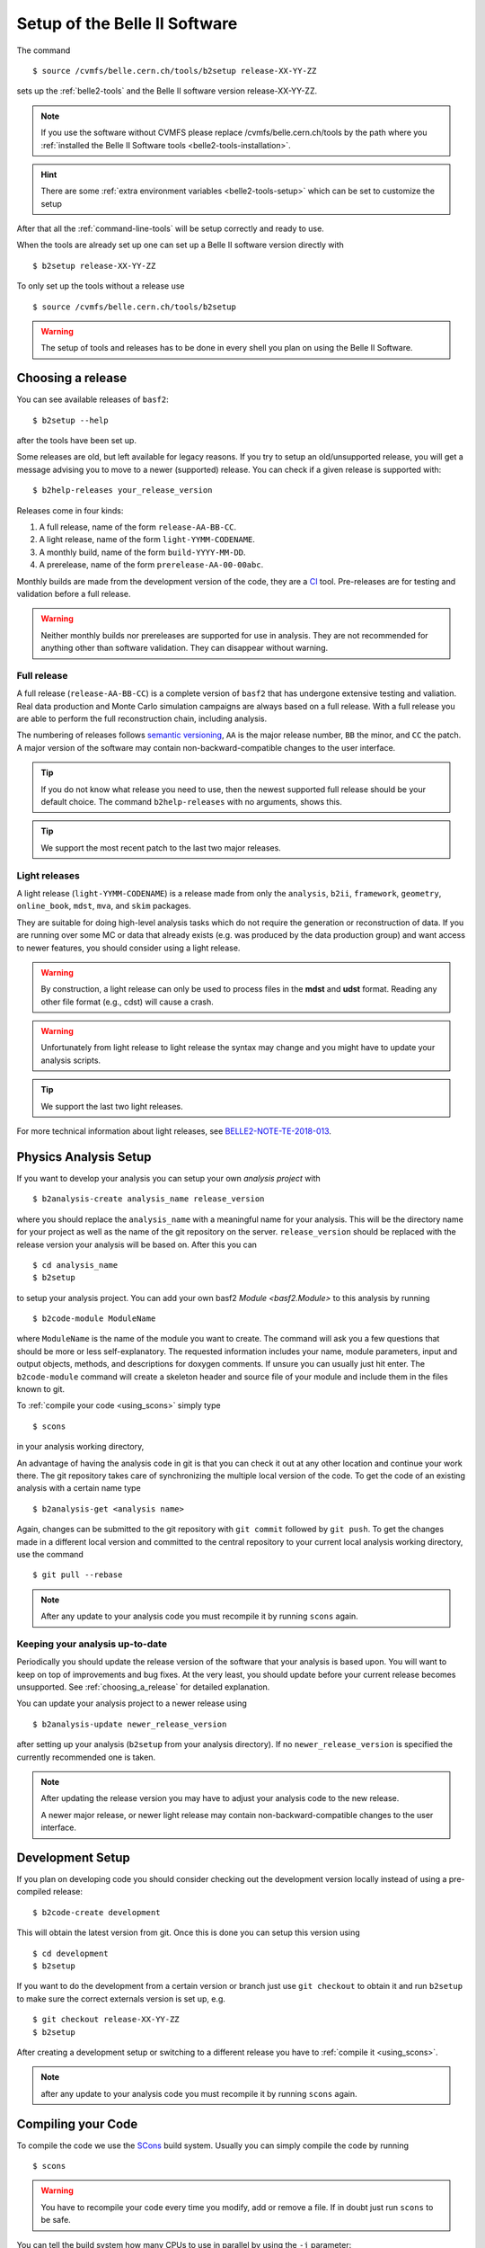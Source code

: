.. _cvmfs_setup:

Setup of the Belle II Software
------------------------------

The command ::

  $ source /cvmfs/belle.cern.ch/tools/b2setup release-XX-YY-ZZ

sets up the :ref:`belle2-tools` and the Belle II software version release-XX-YY-ZZ.

.. note:: If you use the software without CVMFS please replace /cvmfs/belle.cern.ch/tools by the path
  where you :ref:`installed the Belle II Software tools <belle2-tools-installation>`.

.. hint:: There are some :ref:`extra environment variables
   <belle2-tools-setup>` which can be set to customize the setup

After that all the :ref:`command-line-tools` will be setup correctly and ready to use.

When the tools are already set up one can set up a Belle II software version directly with ::

  $ b2setup release-XX-YY-ZZ

To only set up the tools without a release use ::

  $ source /cvmfs/belle.cern.ch/tools/b2setup

.. warning:: The setup of tools and releases has to be done in every shell you plan on using the Belle II Software.

.. _choosing_a_release:

Choosing a release
..................

You can see available releases of ``basf2``::

  $ b2setup --help

after the tools have been set up.

Some releases are old, but left available for legacy reasons.
If you try to setup an old/unsupported release, you will get a message advising you to move to a newer (supported) release.
You can check if a given release is supported with::

  $ b2help-releases your_release_version

Releases come in four kinds:

1) A full release, name of the form ``release-AA-BB-CC``.
2) A light release, name of the form ``light-YYMM-CODENAME``.
3) A monthly build, name of the form ``build-YYYY-MM-DD``.
4) A prerelease, name of the form ``prerelease-AA-00-00abc``.

Monthly builds are made from the development version of the code, they are a `CI`_ tool.
Pre-releases are for testing and validation before a full release.

.. warning::
       Neither monthly builds nor prereleases are supported for use in analysis.
       They are not recommended for anything other than software validation.
       They can disappear without warning.


Full release
************

A full release (``release-AA-BB-CC``) is a complete version of ``basf2`` that has undergone extensive testing and valiation.
Real data production and Monte Carlo simulation campaigns are always based on a full release.
With a full release you are able to perform the full reconstruction chain, including analysis.

The numbering of releases follows `semantic versioning`_, ``AA`` is the major release number, ``BB`` the minor, and ``CC`` the patch.
A major version of the software may contain non-backward-compatible changes to the user interface.

.. tip::
        If you do not know what release you need to use, then the newest supported full release should be your default choice.
        The command ``b2help-releases`` with no arguments, shows this.

.. tip:: We support the most recent patch to the last two major releases.

.. _light_releases:

Light releases
**************

A light release (``light-YYMM-CODENAME``) is a release made from only the ``analysis``, ``b2ii``, ``framework``, ``geometry``, ``online_book``, ``mdst``, ``mva``, and ``skim`` packages.

They are suitable for doing high-level analysis tasks which do not require the generation or reconstruction of data.
If you are running over some MC or data that already exists (e.g. was produced by the data production group)
and want access to newer features, you should consider using a light release.

.. warning::
        By construction, a light release can only be used to process files in the **mdst** and **udst** format.
	Reading any other file format (e.g., cdst) will cause a crash.

.. warning::
        Unfortunately from light release to light release the syntax may change and you might have to update your analysis scripts.

.. tip:: We support the last two light releases.

For more technical information about light releases, see `BELLE2-NOTE-TE-2018-013 <https://docs.belle2.org/record/1114>`_.


Physics Analysis Setup
......................

If you want to develop your analysis you can setup your own *analysis project* with ::

  $ b2analysis-create analysis_name release_version

where you should replace the ``analysis_name`` with a meaningful name for your
analysis. This will be the directory name for your project as well as the name
of the git repository on the server. ``release_version`` should be replaced
with the release version your analysis will be based on. After this you can ::

  $ cd analysis_name
  $ b2setup

to setup your analysis project. You can add your own basf2 `Module <basf2.Module>` to this
analysis by running ::

  $ b2code-module ModuleName

where ``ModuleName`` is the name of the module you want to create. The command
will ask you a few questions that should be more or less self-explanatory. The
requested information includes your name, module parameters, input and output
objects, methods, and descriptions for doxygen comments. If unsure you can
usually just hit enter. The ``b2code-module`` command will create a skeleton header
and source file of your module and include them in the files known to git.

To :ref:`compile your code <using_scons>` simply type ::

  $ scons

in your analysis working directory,

An advantage of having the analysis code in git is that you can check it out at
any other location and continue your work there. The git repository takes care
of synchronizing the multiple local version of the code. To get the code of an
existing analysis with a certain name type ::

  $ b2analysis-get <analysis name>

Again, changes can be submitted to the git repository with ``git commit`` followed
by ``git push``. To get the changes made in a different local version and
committed to the central repository to your current local analysis working
directory, use the command  ::

  $ git pull --rebase

.. note:: After any update to your analysis code you must recompile it by
    running ``scons`` again.


Keeping your analysis up-to-date
********************************

Periodically you should update the release version of the software that your
analysis is based upon. You will want to keep on top of improvements and
bug fixes. At the very least, you should update before your current release
becomes unsupported. See :ref:`choosing_a_release` for detailed explanation.

You can update your analysis project to a newer release using ::

  $ b2analysis-update newer_release_version

after setting up your analysis (``b2setup`` from your analysis directory).
If no ``newer_release_version`` is specified the currently recommended one is
taken.

.. note:: After updating the release version you may have to adjust
    your analysis code to the new release.

    A newer major release, or newer light release may contain
    non-backward-compatible changes to the user interface.


Development Setup
.................

If you plan on developing code you should consider checking out the development
version locally instead of using a pre-compiled release::

  $ b2code-create development

This will obtain the latest version from git. Once this is done you can setup
this version using ::

  $ cd development
  $ b2setup

If you want to do the development from a certain version or branch just use
``git checkout`` to obtain it and run ``b2setup`` to make sure the correct
externals version is set up, e.g. ::

  $ git checkout release-XX-YY-ZZ
  $ b2setup

After creating a development setup or switching to a different release you have
to :ref:`compile it <using_scons>`.

.. note:: after any update to your analysis code you must recompile it by
    running ``scons`` again.

.. _using_scons:

Compiling your Code
...................

To compile the code we use the `SCons <https://scons.org>`_ build system.
Usually you can simply compile the code by running ::

  $ scons

.. warning:: You have to recompile your code every time you modify, add or
   remove a file. If in doubt just run ``scons`` to be safe.

You can tell the build system how many CPUs to use in parallel by using the
``-j`` parameter::

  $ scons -j 4

will compile the code with four jobs in parallel.


.. note:: By default, scons will use as many parallel jobs as there are CPUs
    available on the system. This is fine on a local system but might not be
    desirable on a shared system like KEKCC or DESY NAF. Please adjust the
    amount of jobs to not block the whole machine if there are others using it.

    To find out how many CPUs are available you can run ::

        $ nproc

To find out what other options you can use please run ::

    $ scons --help

Some of the parameters you can use are

--help         Show a list of all available options.
-j N           Allow N jobs at once.
-D             search of the directory tree for the ``SConstruct`` file. Use
               this to run scons from a sub directory of your code
-Q             be more quiet which will omit some status messages
--verbose      show full commands passed to the compiler
--color=color  change the color of the log messages. Possible values are: off, light, dark
--light        build a :ref:`light release <light_releases>`. Useful to speed
               up compilation if you are developing high level analysis tools.
--sphinx       also build the sphinx documentation in the ``build/html`` sub directory.
--check-extra-libraries     if given all libraries will be checked for
                            dependencies in the SConscript which are not
                            actually needed
--check-missing-libraries   if given all libraries will be checked for
                            missing direct dependencies after build

.. note:: if you change any of the arguments ``--light``, ``--extra-libpath``
    or ``--extra-ccflags`` scons will recompile most of the code. So best keep
    the arguments consistent to avoid lengthy recompiles.

You can also supply a package name to only build the given package. For example
if you know you only modified a file in the ``pxd`` package you can run ``scons
pxd`` to only compile the pxd package. This is faster but will ignore some
dependencies.

.. warning:: Always run a full ``scons`` before committing anything

.. _pr_best_practices:

Opening a pull request
......................

To make your development part of the official software, you have to open a
pull request. Before you can do this, you have to create a branch prefixed
``bugfix/`` or ``feature/``. Ideally, you should have created a JIRA issue for
your development. Then, you can directly create a branch from there. If you
already have local changes, execute the following sequence of git commands:

 1. git stash
 2. git pull
 3. git checkout <branchname>
 4. git stash pop
 5. git add
 6. git commit
 7. git push

Usually, it's best to open the pull request only after you think
that all the work has been completed and it is ready for review. However,
there might be situations where you would like to get input from others. In
that case, you might already open a pull request in an earlier stage. But
please state in the description or in the title of the pull request that this
is still work in progress (WIP) and which type of feedback you would like to
receive from the reviewers.

Speaking about reviewers, the librarians of all packages that you touched have
to be included as reviewers. You can find a list of the current librarians
`here <https://b2-master.belle2.org/development_build/>`_. Alternatively, you
can look directly into the ``.librarians`` files of the corresponding packages
or, after opening the pull request, click on the grayed out ``Merge`` button
in the top right corner, which should provide you with the necessary
information as well.

Before the pull request can be merged, all reviewers must have approved and
the build has to be successful. After you opened a pull request, each time you
push new commits to your branch, a new build is initiated. Here is a list of
best practices to make the review as smooth as possible:

 * Split changes of different issues into different commits.
 * Provide meaningful commit messages so that the reviewers know what was
   intended with those changes.
 * It should go without saying that the commit message must not contain
   inappropriate or even offensive language.
 * Make sure that your code compiles before pushing it.
 * Run at least the unit-tests of the packages that you touched (see
   :ref:`framework/doc/tools/03-b2test:Testing Tools`)
 * Once you have opened a pull request, try not to push commits individually.
   Instead, make commits locally and push them at the end of the day or when you
   have finished all of your work.

.. _semantic versioning: https://semver.org
.. _CI: https://en.wikipedia.org/wiki/Continuous_integration
